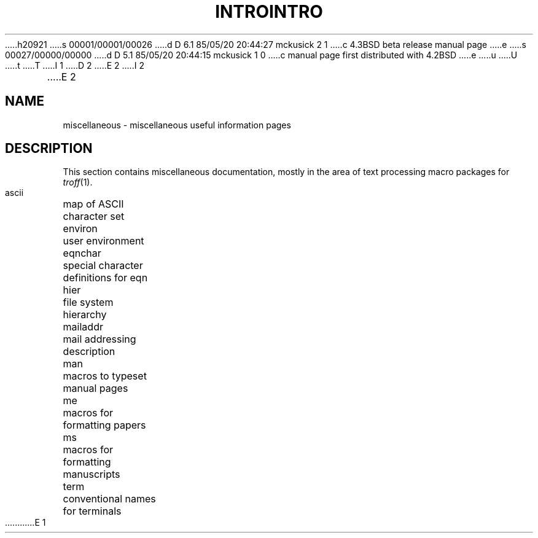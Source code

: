h20921
s 00001/00001/00026
d D 6.1 85/05/20 20:44:27 mckusick 2 1
c 4.3BSD beta release manual page
e
s 00027/00000/00000
d D 5.1 85/05/20 20:44:15 mckusick 1 0
c manual page first distributed with 4.2BSD
e
u
U
t
T
I 1
.\" Copyright (c) 1983 Regents of the University of California.
.\" All rights reserved.  The Berkeley software License Agreement
.\" specifies the terms and conditions for redistribution.
.\"
.\"	%W% (Berkeley) %G%
.\"
D 2
.TH INTRO 7  "9 February 1983"
E 2
I 2
.TH INTRO 7  "%Q%"
E 2
.UC 5
.SH NAME
miscellaneous \- miscellaneous useful information pages
.SH DESCRIPTION
This section contains miscellaneous documentation, mostly
in the area of text processing macro packages for
.IR troff (1).
.sp 2
.nf
.ta 1.25i
ascii	map of ASCII character set
environ	user environment
eqnchar	special character definitions for eqn
hier	file system hierarchy
mailaddr	mail addressing description
man	macros to typeset manual pages
me	macros for formatting papers
ms	macros for formatting manuscripts
term	conventional names for terminals
.fi
E 1

